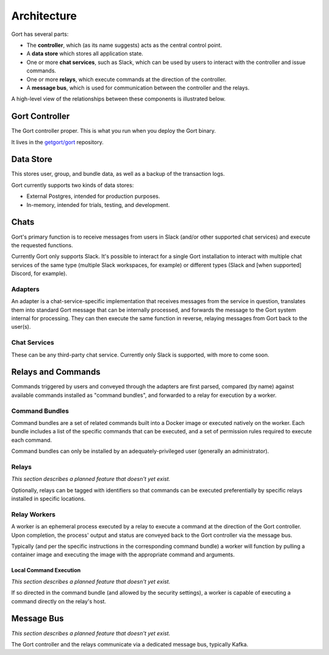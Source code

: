 Architecture
============

Gort has several parts:

-  The **controller**, which (as its name suggests) acts as the central
   control point.

-  A **data store** which stores all application state.

-  One or more **chat services**, such as Slack, which can be used by
   users to interact with the controller and issue commands.

-  One or more **relays**, which execute commands at the direction of
   the controller.

-  A **message bus**, which is used for communication between the
   controller and the relays.

A high-level view of the relationships between these components is
illustrated below.

.. image:: ../images/gort-architecture.png
   :alt: Gort architecture

   Gort high-level architecture
   
Gort Controller
---------------

The Gort controller proper. This is what you run when you deploy the
Gort binary.

It lives in the `getgort/gort <https://github.com/getgort/gort>`__
repository.

Data Store
----------

This stores user, group, and bundle data, as well as a backup of the
transaction logs.

Gort currently supports two kinds of data stores:

-  External Postgres, intended for production purposes.

-  In-memory, intended for trials, testing, and development.

Chats
-----

Gort's primary function is to receive messages from users in Slack
(and/or other supported chat services) and execute the requested
functions.

Currently Gort only supports Slack. It's possible to interact for a
single Gort installation to interact with multiple chat services of the
same type (multiple Slack workspaces, for example) or different types
(Slack and [when supported] Discord, for example).

Adapters
~~~~~~~~

An adapter is a chat-service-specific implementation that receives
messages from the service in question, translates them into standard
Gort message that can be internally processed, and forwards the message
to the Gort system internal for processing. They can then execute the
same function in reverse, relaying messages from Gort back to the
user(s).

Chat Services
~~~~~~~~~~~~~

These can be any third-party chat service. Currently only Slack is
supported, with more to come soon.

Relays and Commands
-------------------

Commands triggered by users and conveyed through the adapters are first
parsed, compared (by name) against available commands installed as
"command bundles", and forwarded to a relay for execution by a worker.

Command Bundles
~~~~~~~~~~~~~~~

Command bundles are a set of related commands built into a Docker image
or executed natively on the worker. Each bundle includes a list of the
specific commands that can be executed, and a set of permission rules
required to execute each command.

Command bundles can only be installed by an adequately-privileged user
(generally an administrator).

Relays
~~~~~~

*This section describes a planned feature that doesn't yet exist.*

Optionally, relays can be tagged with identifiers so that commands can
be executed preferentially by specific relays installed in specific
locations.

Relay Workers
~~~~~~~~~~~~~

A worker is an ephemeral process executed by a relay to execute a
command at the direction of the Gort controller. Upon completion, the
process' output and status are conveyed back to the Gort controller via
the message bus.

Typically (and per the specific instructions in the corresponding
command bundle) a worker will function by pulling a container image and
executing the image with the appropriate command and arguments.

Local Command Execution
^^^^^^^^^^^^^^^^^^^^^^^

*This section describes a planned feature that doesn't yet exist.*

If so directed in the command bundle (and allowed by the security
settings), a worker is capable of executing a command directly on the
relay's host.

Message Bus
-----------

*This section describes a planned feature that doesn't yet exist.*

The Gort controller and the relays communicate via a dedicated message
bus, typically Kafka.
